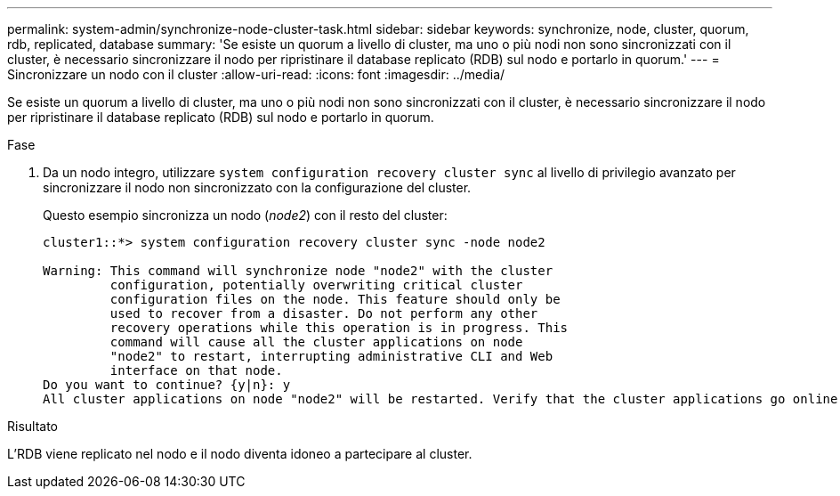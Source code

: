 ---
permalink: system-admin/synchronize-node-cluster-task.html 
sidebar: sidebar 
keywords: synchronize, node, cluster, quorum, rdb, replicated, database 
summary: 'Se esiste un quorum a livello di cluster, ma uno o più nodi non sono sincronizzati con il cluster, è necessario sincronizzare il nodo per ripristinare il database replicato (RDB) sul nodo e portarlo in quorum.' 
---
= Sincronizzare un nodo con il cluster
:allow-uri-read: 
:icons: font
:imagesdir: ../media/


[role="lead"]
Se esiste un quorum a livello di cluster, ma uno o più nodi non sono sincronizzati con il cluster, è necessario sincronizzare il nodo per ripristinare il database replicato (RDB) sul nodo e portarlo in quorum.

.Fase
. Da un nodo integro, utilizzare `system configuration recovery cluster sync` al livello di privilegio avanzato per sincronizzare il nodo non sincronizzato con la configurazione del cluster.
+
Questo esempio sincronizza un nodo (_node2_) con il resto del cluster:

+
[listing]
----
cluster1::*> system configuration recovery cluster sync -node node2

Warning: This command will synchronize node "node2" with the cluster
         configuration, potentially overwriting critical cluster
         configuration files on the node. This feature should only be
         used to recover from a disaster. Do not perform any other
         recovery operations while this operation is in progress. This
         command will cause all the cluster applications on node
         "node2" to restart, interrupting administrative CLI and Web
         interface on that node.
Do you want to continue? {y|n}: y
All cluster applications on node "node2" will be restarted. Verify that the cluster applications go online.
----


.Risultato
L'RDB viene replicato nel nodo e il nodo diventa idoneo a partecipare al cluster.
